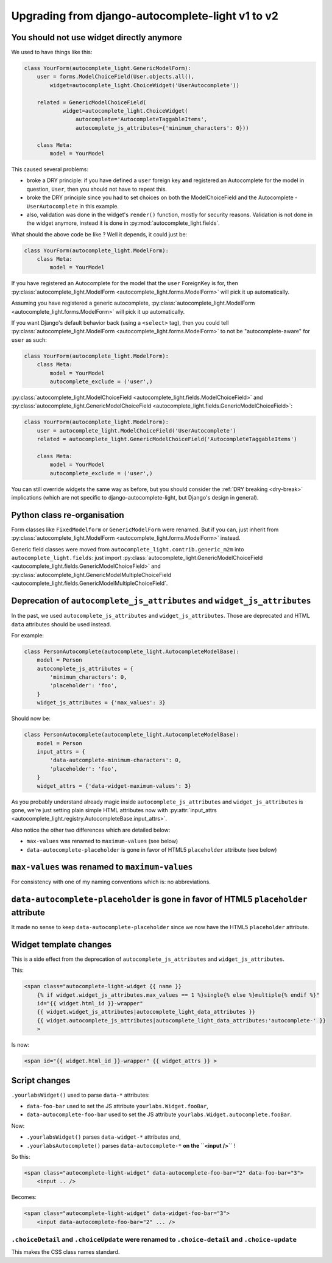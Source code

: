 Upgrading from django-autocomplete-light v1 to v2
=================================================

You should not use widget directly anymore
------------------------------------------

We used to have things like this:

.. code-block:: python

    class YourForm(autocomplete_light.GenericModelForm):
        user = forms.ModelChoiceField(User.objects.all(),
            widget=autocomplete_light.ChoiceWidget('UserAutocomplete'))

        related = GenericModelChoiceField(
                widget=autocomplete_light.ChoiceWidget(
                    autocomplete='AutocompleteTaggableItems',
                    autocomplete_js_attributes={'minimum_characters': 0}))

        class Meta:
            model = YourModel

This caused several problems:

- broke a DRY principle: if you have defined a ``user`` foreign key
  **and** registered an Autocomplete for the model in question,
  ``User``, then you should not have to repeat this.
- broke the DRY principle since you had to set choices on both the
  ModelChoiceField and the Autocomplete - ``UserAutocomplete`` in this
  example.
- also, validation was done in the widget's ``render()`` function,
  mostly for security reasons. Validation is not done in the widget
  anymore, instead it is done in :py:mod:`autocomplete_light.fields`.

What should the above code be like ? Well it depends, it could just be:

.. code-block:: python

    class YourForm(autocomplete_light.ModelForm):
        class Meta:
            model = YourModel

If you have registered an Autocomplete for the model that the ``user``
ForeignKey is for, then :py:class:`autocomplete_light.ModelForm
<autocomplete_light.forms.ModelForm>` will pick it up
automatically.

Assuming you have registered a generic autocomplete,
:py:class:`autocomplete_light.ModelForm
<autocomplete_light.forms.ModelForm>` will pick it up automatically.

If you want Django's default behavior back (using a ``<select>`` tag), then you
could tell :py:class:`autocomplete_light.ModelForm
<autocomplete_light.forms.ModelForm>` to not be "autocomplete-aware" for
``user`` as such:

.. code-block:: python

    class YourForm(autocomplete_light.ModelForm):
        class Meta:
            model = YourModel
            autocomplete_exclude = ('user',)

:py:class:`autocomplete_light.ModelChoiceField
<autocomplete_light.fields.ModelChoiceField>`
and
:py:class:`autocomplete_light.GenericModelChoiceField
<autocomplete_light.fields.GenericModelChoiceField>`:

.. code-block:: python

    class YourForm(autocomplete_light.ModelForm):
        user = autocomplete_light.ModelChoiceField('UserAutocomplete')
        related = autocomplete_light.GenericModelChoiceField('AutocompleteTaggableItems')

        class Meta:
            model = YourModel
            autocomplete_exclude = ('user',)

You can still override widgets the same way as before, but you should
consider the :ref:`DRY breaking <dry-break>` implications (which are 
not specific to django-autocomplete-light, but Django's design in
general).

Python class re-organisation
----------------------------

Form classes like ``FixedModelform`` or ``GenericModelForm`` were
renamed. But if you can, just inherit from
:py:class:`autocomplete_light.ModelForm
<autocomplete_light.forms.ModelForm>` instead.

Generic field classes were moved from
``autocomplete_light.contrib.generic_m2m`` into
``autocomplete_light.fields``: just import
:py:class:`autocomplete_light.GenericModelChoiceField <autocomplete_light.fields.GenericModelChoiceField>` and
:py:class:`autocomplete_light.GenericModelMultipleChoiceField <autocomplete_light.fields.GenericModelMultipleChoiceField`.

Deprecation of ``autocomplete_js_attributes`` and ``widget_js_attributes``
--------------------------------------------------------------------------

In the past, we used ``autocomplete_js_attributes`` and
``widget_js_attributes``. Those are deprecated and HTML ``data``
attributes should be used instead.

For example:

.. code-block:: python

    class PersonAutocomplete(autocomplete_light.AutocompleteModelBase):
        model = Person
        autocomplete_js_attributes = {
            'minimum_characters': 0,
            'placeholder': 'foo',
        }
        widget_js_attributes = {'max_values': 3}

Should now be:

.. code-block:: python

    class PersonAutocomplete(autocomplete_light.AutocompleteModelBase):
        model = Person
        input_attrs = {
            'data-autcomplete-minimum-characters': 0,
            'placeholder': 'foo',
        }
        widget_attrs = {'data-widget-maximum-values': 3}

As you probably understand already magic inside
``autocomplete_js_attributes`` and ``widget_js_attributes`` is gone,
we're just setting plain simple HTML attributes now with :py:attr:`input_attrs <autocomplete_light.registry.AutocompleteBase.input_attrs>`.

Also notice the other two differences which are detailed below:

- ``max-values`` was renamed to ``maximum-values`` (see below)
- ``data-autocomplete-placeholder`` is gone in favor of HTML5 ``placeholder`` attribute (see below)

``max-values`` was renamed to ``maximum-values``
------------------------------------------------

For consistency with one of my naming conventions which is: no abbreviations.

``data-autocomplete-placeholder`` is gone in favor of HTML5 ``placeholder`` attribute
-------------------------------------------------------------------------------------

It made no sense to keep ``data-autocomplete-placeholder`` since we now
have the HTML5 ``placeholder`` attribute.

Widget template changes
-----------------------

This is a side effect from the deprecation of
``autocomplete_js_attributes`` and ``widget_js_attributes``.

This:

.. code-block:: django

    <span class="autocomplete-light-widget {{ name }}
        {% if widget.widget_js_attributes.max_values == 1 %}single{% else %}multiple{% endif %}"
        id="{{ widget.html_id }}-wrapper"
        {{ widget.widget_js_attributes|autocomplete_light_data_attributes }}
        {{ widget.autocomplete_js_attributes|autocomplete_light_data_attributes:'autocomplete-' }}
        >

Is now:

.. code-block:: django

    <span id="{{ widget.html_id }}-wrapper" {{ widget_attrs }} >

Script changes
--------------

``.yourlabsWidget()`` used to parse ``data-*`` attributes:

- ``data-foo-bar`` used to set the JS attribute ``yourlabs.Widget.fooBar``,
- ``data-autocomplete-foo-bar`` used to set the JS attribute ``yourlabs.Widget.autocomplete.fooBar``.

Now:

- ``.yourlabsWidget()`` parses ``data-widget-*`` attributes and,
- ``.yourlabsAutocomplete()`` parses ``data-autocomplete-*`` **on the ``<input />``** !

So this:

.. code-block:: html

    <span class="autocomplete-light-widget" data-autocomplete-foo-bar="2" data-foo-bar="3">
        <input .. />

Becomes:

.. code-block:: html

    <span class="autocomplete-light-widget" data-widget-foo-bar="3">
        <input data-autocomplete-foo-bar="2" ... />

``.choiceDetail`` and ``.choiceUpdate`` were renamed to ``.choice-detail`` and ``.choice-update``
`````````````````````````````````````````````````````````````````````````````````````````````````

This makes the CSS class names standard.
